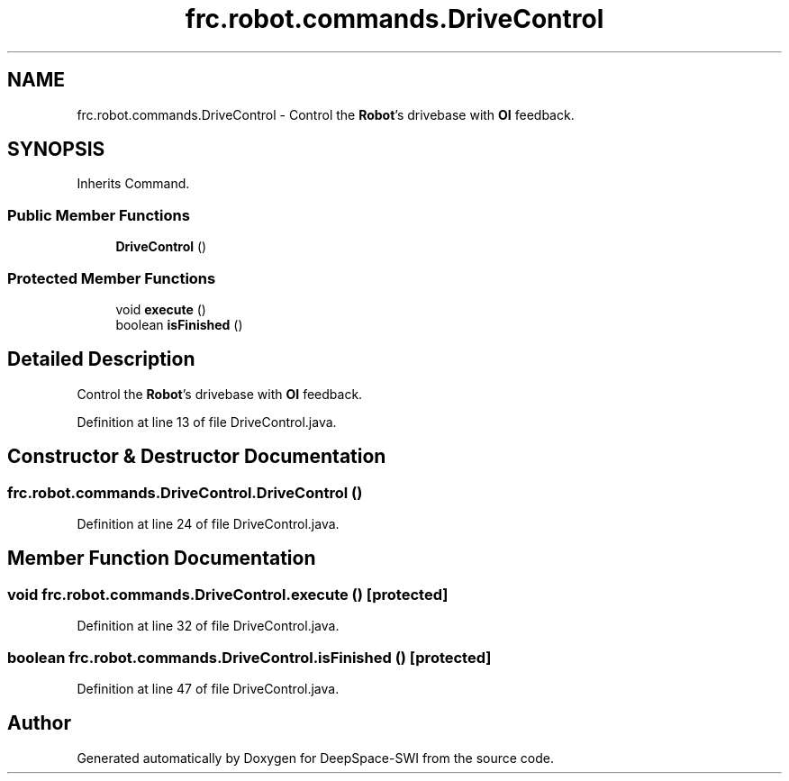 .TH "frc.robot.commands.DriveControl" 3 "Sat Aug 31 2019" "Version 2019" "DeepSpace-SWI" \" -*- nroff -*-
.ad l
.nh
.SH NAME
frc.robot.commands.DriveControl \- Control the \fBRobot\fP's drivebase with \fBOI\fP feedback\&.  

.SH SYNOPSIS
.br
.PP
.PP
Inherits Command\&.
.SS "Public Member Functions"

.in +1c
.ti -1c
.RI "\fBDriveControl\fP ()"
.br
.in -1c
.SS "Protected Member Functions"

.in +1c
.ti -1c
.RI "void \fBexecute\fP ()"
.br
.ti -1c
.RI "boolean \fBisFinished\fP ()"
.br
.in -1c
.SH "Detailed Description"
.PP 
Control the \fBRobot\fP's drivebase with \fBOI\fP feedback\&. 
.PP
Definition at line 13 of file DriveControl\&.java\&.
.SH "Constructor & Destructor Documentation"
.PP 
.SS "frc\&.robot\&.commands\&.DriveControl\&.DriveControl ()"

.PP
Definition at line 24 of file DriveControl\&.java\&.
.SH "Member Function Documentation"
.PP 
.SS "void frc\&.robot\&.commands\&.DriveControl\&.execute ()\fC [protected]\fP"

.PP
Definition at line 32 of file DriveControl\&.java\&.
.SS "boolean frc\&.robot\&.commands\&.DriveControl\&.isFinished ()\fC [protected]\fP"

.PP
Definition at line 47 of file DriveControl\&.java\&.

.SH "Author"
.PP 
Generated automatically by Doxygen for DeepSpace-SWI from the source code\&.

